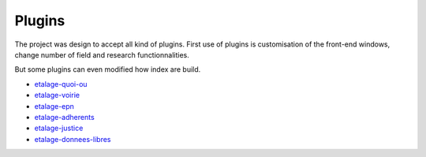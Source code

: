 Plugins
=======

The project was design to accept all kind of plugins. First use of plugins is customisation of the front-end windows,
change number of field and research functionnalities.

But some plugins can even modified how index are build.

* `etalage-quoi-ou <git@gitorious.org:infos-pratiques/etalage-quoi-ou.git>`_
* `etalage-voirie <git@gitorious.org:infos-pratiques/etalage-voirie.git>`_
* `etalage-epn <git@gitorious.org:infos-pratiques/etalage-epn.git>`_
* `etalage-adherents <git@gitorious.org:infos-pratiques/etalage-adherents.git>`_
* `etalage-justice <git@gitorious.org:infos-pratiques/etalage-justice.git>`_
* `etalage-donnees-libres <git@gitorious.org:infos-pratiques/etalage-donnees-libres.git>`_
